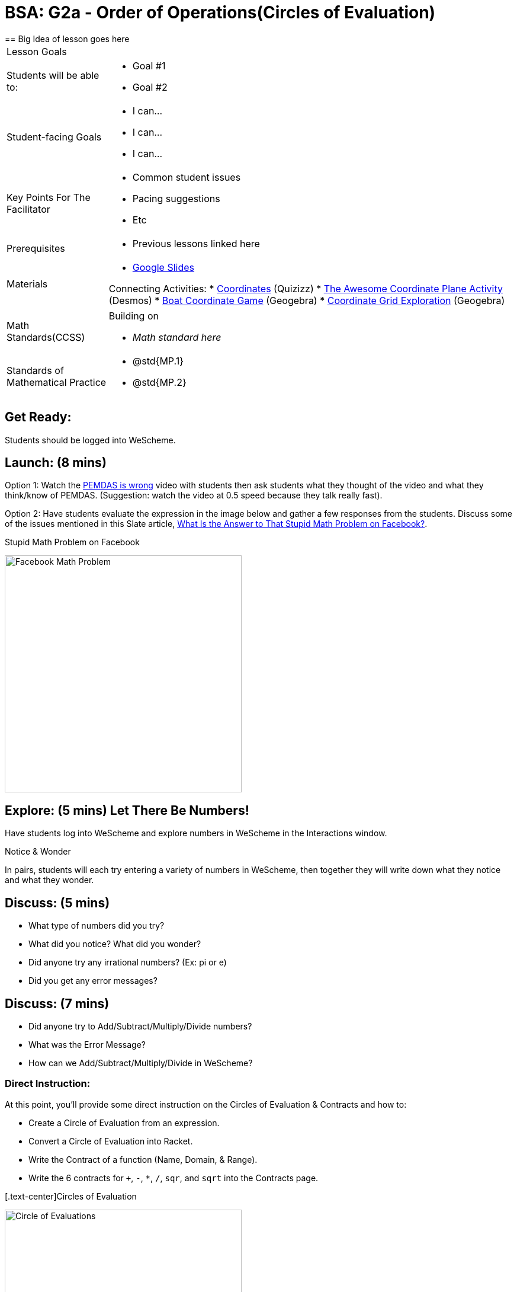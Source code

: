 = BSA: G2a - Order of Operations(Circles of Evaluation)
== Big Idea of lesson goes here

[.left-header, cols="20a, 80a", stripes=none]
|===
| Lesson Goals
|
| Students will be able to:
|
* Goal #1
* Goal #2

|Student-facing Goals
|
* I can...
* I can...
* I can...

|Key Points For The Facilitator
|
* Common student issues

* Pacing suggestions

* Etc


|Prerequisites
|
* Previous lessons linked here


|Materials
|

* https://docs.google.com/presentation/d/16ZKAYkRX3pMPd65dFwsu_opuihhu32sK7C3EpLbKxbs/edit[Google Slides]

Connecting Activities:
* https://quizizz.com/admin/quiz/5739e1b55752be78da03a648/coordinates[Coordinates] (Quizizz)
* https://teacher.desmos.com/activitybuilder/custom/563d705f36a7843710aba2ce[The Awesome Coordinate Plane Activity] (Desmos)
* https://www.geogebra.org/m/dyaxqKdP[Boat Coordinate Game] (Geogebra)
* https://www.geogebra.org/m/nkdqdb3t[Coordinate Grid Exploration] (Geogebra)

|===

[.left-header, cols="20a, 80a", stripes=none]
|===
|Math Standards(CCSS)
|
Building on

* _Math standard here_

|Standards of Mathematical Practice
|
* @std{MP.1}
* @std{MP.2}
|===


== Get Ready: 

Students should be logged into WeScheme.

== Launch: (8 mins)
Option 1: Watch the https://www.youtube.com/watch?v=y9h1oqv21Vs[PEMDAS is wrong] video with students then ask students what they thought of the video and what they think/know of PEMDAS.
 (Suggestion: watch the video at 0.5 speed because they talk really fast).  

Option 2: Have students evaluate the expression in the image below and gather a few responses from the students.  Discuss some of the issues mentioned in this Slate article, https://slate.com/technology/2013/03/facebook-math-problem-why-pemdas-doesnt-always-give-a-clear-answer.html[What Is the Answer to That Stupid Math Problem on Facebook?].

[.text-center]
Stupid Math Problem on Facebook

image::images/OrderOfOperationsFB.png[Facebook Math Problem, 400, align="center"]
                                                 



== Explore: (5 mins) Let There Be Numbers!
Have students log into WeScheme and explore numbers in WeScheme in the Interactions window.

[.notice-box]
.Notice & Wonder
**** 
In pairs, students will each try entering a variety of numbers in WeScheme, then together they will write down what they notice and what they wonder.
****


== Discuss: (5 mins)
* What type of numbers did you try?
* What did you notice? What did you wonder?
* Did anyone try any irrational numbers? (Ex: pi or e)
* Did you get any error messages?

== Discuss: (7 mins)
* Did anyone try to Add/Subtract/Multiply/Divide numbers? 
* What was the Error Message? 
* How can we Add/Subtract/Multiply/Divide in WeScheme?

=== Direct Instruction:
At this point, you’ll provide some direct instruction on the Circles of Evaluation & Contracts and how to:

* Create a Circle of Evaluation from an expression.
* Convert a Circle of Evaluation into Racket.
* Write the Contract of a function (Name, Domain, & Range).
* Write the 6 contracts for `+`, `-`, `*`, `/`, `sqr`, and `sqrt` into the Contracts page.


[.text-center]Circles of Evaluation

image::images/CoE1.png[Circle of Evaluations, 400, align="center"]
                                          

[.text-center]Contracts

image::images/Contracts.png[Contracts, 400, align="center"]

== Practice: (5 mins)  Add/Subtract/Multiply/Divide
Have students practice adding, subtracting, multiplying, and dividing using the 6 functions(`+`, `-`, `*`, `/`, `sqr`, `sqrt`).

== Talking Points
Do spaces matter when typing in functions?
Does the order of the numbers matter in the functions? Which functions?
What do the error messages tell us? 

== Discuss: (10 mins) - Circles of Evaluation w/More than 1 expression

=== Inquiry Based Instruction:
At this point, you’ll provide some Inquiry Based instruction on the Circles of Evaluation with more than 1 expression:
How  would we model 2*(3+8) with Circle of Evaluation?
Does the order matter if I put the 2 first or second in the circle for `*`?
Why is it ok for multiplication to take in a number, 2, and a circle for the 2nd input?(Range of addition is a number)
What does the code look like?
What connections do you see between the expression, circle, and code?
What can you tell students if they don’t know where to start? (Start with 3+8 then connect it to the `*`)
Model using the Bug that crawls through the Circle 
Model using Color Coordination

[.text-center]Circles of Evaluation 
[.text-center]w/more than 1 expression
image::images/CoE2.png[Circle of Evaluations, 400, align="center"]



== Practice: (10 mins)  Practice
Have students practice the Circles of Evaluation and Racket by putting expressions all around the room and having them:
Convert the expression into Circles of Evaluation.
Convert the Circle of Evaluation model into Racket Code.
Once the teacher has approved of both models, have them enter the code into WeScheme to test it out.




== Create/Apply: (15 mins) Create Your Own Circles of Evaluation - Frayer Model

Students will create a Create Your Own Circle of Evaluation based on an Expression they’ve created using at least 4 of the 6 functions:
            `+`, `-`, `*`, `/`, `sqr`, `sqrt`.

Using this Frayer Model, Create the Code that represents this Circle, translate this into Racket Code, Evaluate using PEMDAS, and then Compare and Contrast the 3 methods.








Strategies for English Language Learners
MLR 8 - Discussion Supports: As students discuss the guiding questions, rephrase responses as questions and encourage precision in the words being used to reinforce the meanings behind some of the programming-specific language.  





